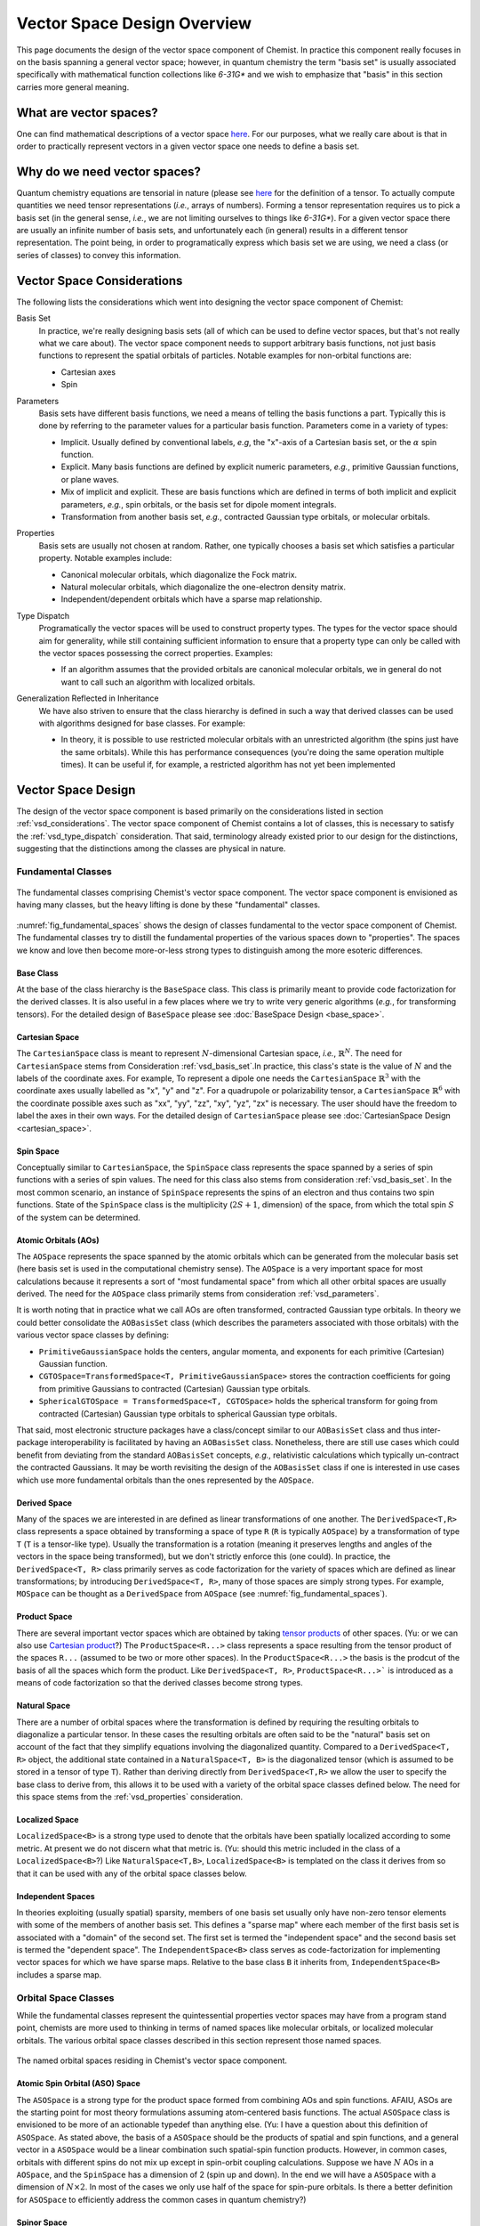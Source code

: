 .. Copyright 2023 NWChemEx-Project
..
.. Licensed under the Apache License, Version 2.0 (the "License");
.. you may not use this file except in compliance with the License.
.. You may obtain a copy of the License at
..
.. http://www.apache.org/licenses/LICENSE-2.0
..
.. Unless required by applicable law or agreed to in writing, software
.. distributed under the License is distributed on an "AS IS" BASIS,
.. WITHOUT WARRANTIES OR CONDITIONS OF ANY KIND, either express or implied.
.. See the License for the specific language governing permissions and
.. limitations under the License.

.. _vsd_design:

############################
Vector Space Design Overview
############################

This page documents the design of the vector space component of Chemist. In
practice this component really focuses in on the basis spanning a general 
vector space; however, in quantum chemistry the term "basis set" is usually 
associated specifically with mathematical function collections like `6-31G*` 
and we wish to emphasize that "basis" in this section carries more general
meaning.

************************
What are vector spaces?
************************

One can find mathematical descriptions of a vector space
`here <https://en.wikipedia.org/wiki/Vector_space>`__. For our purposes, what
we really care about is that in order to practically represent vectors in a
given vector space one needs to define a basis set.

*****************************
Why do we need vector spaces?
*****************************

Quantum chemistry equations are tensorial in nature (please see 
`here <en.wikipedia.org/wiki/Tensor>`__ for the definition of a tensor. To 
actually compute quantities we need tensor representations (*i.e.*, arrays 
of numbers). Forming a tensor representation requires us to pick a basis set 
(in the general sense, *i.e.*, we are not limiting ourselves to things like 
`6-31G*`). For a given vector space there are usually an infinite number of 
basis sets, and unfortunately each (in general) results in a different tensor 
representation. The point being, in order to programatically express which 
basis set we are using, we need a class (or series of classes) to convey this 
information.


.. _vsd_considerations:

***************************
Vector Space Considerations
***************************

The following lists the considerations which went into designing the vector
space component of Chemist:

.. _vsd_basis_set:

Basis Set
   In practice, we're really designing basis sets (all of which can be used
   to define vector spaces, but that's not really what we care about). The
   vector space component needs to support arbitrary basis functions, not just
   basis functions to represent the spatial orbitals of particles. Notable 
   examples for non-orbital functions are:

   - Cartesian axes
   - Spin

.. _vsd_parameters:

Parameters
   Basis sets have different basis functions, we need a means of telling the
   basis functions a part. Typically this is done by referring to the
   parameter values for a particular basis function. Parameters come in a
   variety of types:

   - Implicit. Usually defined by conventional labels, *e.g*, the "x"-axis of a
     Cartesian basis set, or the :math:`\alpha` spin function.
   - Explicit. Many basis functions are defined by explicit numeric parameters,
     *e.g.*, primitive Gaussian functions, or plane waves.
   - Mix of implicit and explicit. These are basis functions which are defined
     in terms of both implicit and explicit parameters, *e.g.*, spin orbitals,
     or the basis set for dipole moment integrals.
   - Transformation from another basis set, *e.g.*,
     contracted Gaussian type orbitals, or molecular orbitals.

.. _vsd_properties:

Properties
   Basis sets are usually not chosen at random. Rather, one typically chooses a
   basis set which satisfies a particular property. Notable examples
   include:

   - Canonical molecular orbitals, which diagonalize the Fock matrix.
   - Natural molecular orbitals, which  diagonalize the one-electron density
     matrix.
   - Independent/dependent orbitals which have a sparse map relationship.

.. _vsd_type_dispatch:

Type Dispatch
   Programatically the vector spaces will be used to construct property types.
   The types for the vector space should aim for generality, while still
   containing sufficient information to ensure that a property type can only
   be called with the vector spaces possessing the correct properties. Examples:

   - If an algorithm assumes that the provided orbitals are canonical
     molecular orbitals, we in general do not want to call such an algorithm
     with localized orbitals.

.. _vsd_generalization:

Generalization Reflected in Inheritance
   We have also striven to ensure that the class hierarchy is defined in such
   a way that derived classes can be used with algorithms designed for base
   classes. For example:

   - In theory, it is possible to use restricted molecular orbitals with an
     unrestricted algorithm (the spins just have the same orbitals). While this
     has performance consequences (you're doing the same operation multiple
     times). It can be useful if, for example, a restricted algorithm has not
     yet been implemented

********************
Vector Space Design
********************

The design of the vector space component is based primarily on the
considerations listed in section :ref:`vsd_considerations`. The vector space
component of Chemist contains a lot of classes, this is necessary to
satisfy the :ref:`vsd_type_dispatch` consideration. That said, terminology
already existed prior to our design for the distinctions, suggesting that the
distinctions among the classes are physical in nature.

Fundamental Classes
===================

.. _fig_fundamental_spaces:

.. figure:: ../assets/fundamental_spaces.png
   :align: center

   The fundamental classes comprising Chemist's vector space component. The
   vector space component is envisioned as having many classes, but the heavy
   lifting is done by these "fundamental" classes.

:numref:`fig_fundamental_spaces` shows the design of classes fundamental to the
vector space component of Chemist. The fundamental classes try to distill the
fundamental properties of the various spaces down to "properties". The spaces
we know and love then become more-or-less strong types to distinguish among the
more esoteric differences.

Base Class
----------

At the base of the class hierarchy is the ``BaseSpace`` class. This class is
primarily meant to provide code factorization for the derived classes. It is
also useful in a few places where we try to write very generic algorithms
(*e.g.*, for transforming tensors). For the detailed design of ``BaseSpace`` 
please see :doc:`BaseSpace Design <base_space>`.

Cartesian Space
---------------

.. |N| replace:: :math:`N`

The ``CartesianSpace`` class is meant to represent |N|-dimensional
Cartesian space, *i.e.*, :math:`\mathbb{R}^N`. The need for ``CartesianSpace``
stems from Consideration :ref:`vsd_basis_set`.In practice, this class's 
state is the value of |N| and the labels of the coordinate axes. For example,
To represent a dipole one needs the ``CartesianSpace`` :math:`\mathbb{R}^3` 
with the coordinate axes usually labelled as "x", "y" and "z". For a quadrupole 
or polarizability tensor, a ``CartesianSpace`` :math:`\mathbb{R}^6` with the
coordinate possible axes such as "xx", "yy", "zz", "xy", "yz", "zx" is 
necessary. The user should have the freedom to label the axes in their own 
ways. For the detailed design of ``CartesianSpace`` please see 
:doc:`CartesianSpace Design <cartesian_space>`.

Spin Space
----------

Conceptually similar to ``CartesianSpace``, the ``SpinSpace`` class represents
the space spanned by a series of spin functions with a series of spin values. 
The need for this class also stems from consideration :ref:`vsd_basis_set`.
In the most common scenario, an instance of ``SpinSpace`` represents the spins 
of an electron and thus contains two spin functions. State of the 
``SpinSpace`` class is the multiplicity (:math:`2S+1`, dimension) of the space,
from which the total spin :math:`S` of the system can be determined. 

Atomic Orbitals (AOs)
---------------------

The ``AOSpace`` represents the space spanned by the atomic orbitals which can
be generated from the molecular basis set (here basis set is used in the
computational chemistry sense). The ``AOSpace`` is a very important space for
most calculations because it represents a sort of "most fundamental space"
from which all other orbital spaces are usually derived. The need for the
``AOSpace`` class primarily stems from consideration :ref:`vsd_parameters`.

It is worth noting that in practice what we call AOs are often transformed,
contracted Gaussian type orbitals. In theory we could better consolidate the
``AOBasisSet`` class (which describes the parameters associated with those
orbitals) with the various vector space classes by defining:

- ``PrimitiveGaussianSpace`` holds the centers, angular momenta, and exponents
  for each primitive (Cartesian) Gaussian function.
- ``CGTOSpace=TransformedSpace<T, PrimitiveGaussianSpace>`` stores the
  contraction coefficients for going from primitive Gaussians to contracted
  (Cartesian) Gaussian type orbitals.
- ``SphericalGTOSpace = TransformedSpace<T, CGTOSpace>`` holds the spherical
  transform for going from contracted (Cartesian) Gaussian type orbitals to
  spherical Gaussian type orbitals.

That said, most electronic structure packages have a class/concept similar to
our ``AOBasisSet`` class and thus inter-package interoperability is facilitated
by having an ``AOBasisSet`` class. Nonetheless, there are still use cases which
could benefit from deviating from the standard ``AOBasisSet`` concepts, *e.g.*,
relativistic calculations which typically un-contract the contracted Gaussians.
It may be worth revisiting the design of the ``AOBasisSet`` class if one is
interested in use cases which use more fundamental orbitals than the ones
represented by the ``AOSpace``.

Derived Space
-------------

Many of the spaces we are interested in are defined as linear transformations
of one another. The ``DerivedSpace<T,R>`` class represents a space obtained by
transforming a space of type ``R`` (``R`` is typically ``AOSpace``) by a
transformation of type ``T`` (``T`` is a tensor-like type). Usually the
transformation is a rotation (meaning it preserves lengths and angles of the 
vectors in the space being transformed), but we don't strictly enforce this 
(one could). In practice, the ``DerivedSpace<T, R>`` class primarily serves as
code factorization for the variety of spaces which are defined as linear
transformations; by introducing ``DerivedSpace<T, R>``, many of those spaces
are simply strong types. For example, ``MOSpace`` can be thought as a
``DerivedSpace`` from ``AOSpace`` (see :numref:`fig_fundamental_spaces`).

Product Space
-------------

There are several important vector spaces which are obtained by taking 
`tensor products <en.wikipedia.org/wiki/Tensor_product>`__ of other spaces.
(Yu: or we can also use 
`Cartesian product <en.wikipedia.org/wiki/Cartesian_product>`__?)
The ``ProductSpace<R...>`` class represents a space resulting from the tensor 
product of the spaces ``R...`` (assumed to be two or more other spaces). In the
``ProductSpace<R...>`` the basis is the prodcut of the basis of all the spaces
which form the product. Like ``DerivedSpace<T, R>``, ``ProductSpace<R...>``` 
is introduced as a means of code factorization so that the derived classes 
become strong types.

Natural Space
-------------

There are a number of orbital spaces where the transformation is defined by
requiring the resulting orbitals to diagonalize a particular tensor. In these
cases the resulting orbitals are often said to be the "natural" basis set on
account of the fact that they simplify equations involving the diagonalized
quantity. Compared to a ``DerivedSpace<T, R>`` object, the additional state
contained in a ``NaturalSpace<T, B>`` is the diagonalized tensor (which is
assumed to be stored in a tensor of type ``T``). Rather than deriving directly
from ``DerivedSpace<T,R>`` we allow the user to specify the base class to
derive from, this allows it to be used with a variety of the orbital space
classes defined below. The need for this space  stems from the
:ref:`vsd_properties` consideration.

Localized Space
---------------

``LocalizedSpace<B>`` is a strong type used to denote that the orbitals have
been spatially localized according to some metric. At present we do not
discern what that metric is. 
(Yu: should this metric included in the class of a ``LocalizedSpace<B>``?) 
Like ``NaturalSpace<T,B>``, ``LocalizedSpace<B>``
is templated on the class it derives from so that it can be used with any of
the orbital space classes below.

Independent Spaces
------------------

In theories exploiting (usually spatial) sparsity, members of one basis
set usually only have non-zero tensor elements with some of the members of
another basis set. This defines a "sparse map" where each member of the first
basis set is associated with a "domain" of the second set. The first set
is termed the "independent space" and the second basis set is termed the
"dependent space". The ``IndependentSpace<B>`` class serves as
code-factorization for implementing vector spaces for which we have sparse
maps. Relative to the base class ``B`` it inherits from,
``IndependentSpace<B>`` includes a sparse map.


Orbital Space Classes
=====================

While the fundamental classes represent the quintessential properties vector
spaces may have from a program stand point, chemists are more used to
thinking in terms of named spaces like molecular orbitals, or localized
molecular orbitals. The various orbital space classes described in this section
represent those named spaces.

.. _fig_orbital_spaces:

.. figure:: assets/orbital_spaces.png
   :align: center

   The named orbital spaces residing in Chemist's vector space component.


Atomic Spin Orbital (ASO) Space
-------------------------------

The ``ASOSpace`` is a strong type for the product space formed from combining
AOs and spin functions. AFAIU, ASOs are the starting point for most theory
formulations assuming atom-centered basis functions. The actual ``ASOSpace``
class is envisioned to be more of an actionable typedef than anything else.
(Yu: I have a question about this definition of ``ASOSpace``. As stated
above, the basis of a ``ASOSpace`` should be the products of spatial and spin
functions, and a general vector in a ``ASOSpace`` would be a linear combination
such spatial-spin function products. However, in common cases, orbitals with
different spins do not mix up except in spin-orbit coupling calculations. 
Suppose we have |N| AOs in a ``AOSpace``, and the ``SpinSpace`` has a dimension
of 2 (spin up and down). In the end we will have a ``ASOSpace`` with a 
dimension of :math:`N\times 2`. In most of the cases we only use half of the 
space for spin-pure orbitals. Is there a better definition for ``ASOSpace`` to
efficiently address the common cases in quantum chemistry?)

Spinor Space
------------

.. |alpha| replace:: :math:`\alpha`
.. |beta| replace:: :math:`\beta`
.. |2N| replace:: :math:`2N`

The ``SpinorSpace<T>`` class is a strong type of a derived space whose
reference state is comprised of ASOs. For |N| AOs this means we have |2N| ASOs,
which get transformed into |2N| spinors (Yu: I would still say |N| instead of 
|2N| spinors, as a spinor is of dimension 2 in nature. Maybe never mind in 
practical calculations). In turn the we have a |2N| by |2N| transformation 
matrix. (Yu: with this definition, how can one distinguish a spinor from a
spin-mixed orbital in SOC calculations? In my opinion, a ``SpinorSpace`` is 
just a tensor product of a ``AOSpace`` with a Cartesian product of the 
:math:`\alpha` and :math:`\beta` componenets of a simple ``SpinSpace`` for one
electron.) 


Molecular Spin Orbitals (MSOs)
------------------------------

The ``MSOSpace<T>`` differs from the ``SpinorSpace<T>`` in that the orbital
transformation is restricted so that the |alpha| ASOs are only mixed with
other |alpha| ASOs and the |beta| ASOs are only mixed with other |beta| ASOs`.
In turn, each of the resulting |2N| MSOs are defined in terms of |N|
coefficients and our transformation is |N| by |2N|, not |2N| by |2N| like
``SpinorSpace<T>``. The inheritance of MSOs from spinors satisfies the
:ref:`vsd_generalization` consideration, since MSOs are just spinors with
zeroed out mixed spin blocks. (Yu: I will see ``MSOSpace`` as a 
``DerivedSpace`` from ``ASOSpace``, not from ``SpinorSpace``. I'm also confused
that if a spinor has non-zero mixed spin blocks. Please help me to clarify.)


Molecular Orbitals (MOs)
-------------------------

Restricting the ``MSOSpace<T>`` transformation coefficients so that the |alpha|
and |beta| MSOs have the same coefficients leads to an |N| by |N|
transformation matrix. The assumption is captured by defining the ``MOSpace<T>``
strong type. Inheritance here is consistent with the fact that MOs can be
used with MSO algorithms by using the same transformation coefficients for both
the |alpha| and |beta| MSOs.


Canonical Molecular Orbitals (CMOs)
-----------------------------------

In conventional electronic structure theory, the CMOs, *i.e.*,  the orbitals
which diagonalize the Fock matrix, are one of the most important natural
spaces on account of the fact that they simplify the derivation of
correlated methods. The ``CMOSpace<T>`` class is a strong type to denote
that the additional tensor contained in the base
``NaturalSpace<T, MOSpace<T>>`` object contains the orbital energies and that
the orbitals diagonalize the Fock matrix.

Natural Orbitals (NOs)
----------------------

NOs diagonalize the one-electron density matrix and the ``NOSpace<T>`` class
denotes this property by being a strong type derived from
``NaturalSpace<T, MOSpace<T>>``. The additional tensor residing in the
``NaturalSpace<T, MOSpace<T>>`` object holds the orbital occupation values.

Notes on "Side Casts"
---------------------

The design of the class hierarchy relies on single inheritance. This raises
some conceptual problems, for example, ``MOSpace<T>`` is also a type of
``DerivedSpace<T, AOSpace>`` (note it is ``AOSpace`` NOT ``ASOSpace``) and
therefore it should be possible to pass an ``MOSpace<T>`` object to a function
expecting a ``DerivedSpace<T, AOSpace>`` object (consistent with the
:ref:`vsd_generalization` consideration). There are at least two possible
solutions: introduce multiple inheritance (*i.e.*, also derive ``MOSpace<T>``
from ``DerivedSpace<T, AOSpace>``) or rely on implicit conversions. Owing to
the complexities of writing class hierarchies with multiple inheritance we
have opted for the latter.

********************
Vector Space Summary
********************

Over the years, electronic structure theorists have used a lot of basis sets.
Each basis set has different properties, which in turn can influence the
approximations and assumptions algorithms consuming the basis sets can make.
The vector space component was introduced to represent those basis set in the
simplest manner possible. The vector space component was designed adhering to
the considerations listed in :ref:`vsd_considerations`. The responsiveness of
our design to those considerations is summarized below.

:ref:`vsd_basis_set`
   The design includes a number of non-orbital vector spaces and the
   ``BaseSpace`` class does not assume that classes which derives from it
   actually contain orbitals. (Yu: Is it necessary to derive both the orbital
   and non-orbital vector spaces from the same ``BaseSpace``?)

:ref:`vsd_parameters`
   The class hierarchy derives a new class anytime the definition of the
   basis set depends on a new set of parameters.

:ref:`vsd_properties`
   Classes representing generic (and specific) basis set properties are found
   throughout the hierarchy. Functions are encouraged to use the lowest level
   (*i.e.*, closest to ``BaseSpace``) necessary in order to implement their
   algorithm.

:ref:`vsd_type_dispatch`
   Ultimately similar to :ref:`vsd_properties`, by establishing a series of
   strong types throughout the hierarchy it is possible to distinguish between,
   say canonical molecular orbitals and natural orbitals by type alone. In
   turn, if a module, for example, wants to assume it has been provided CMOs,
   it can do so by relying on C++'s type system.

:ref:`vsd_generalization`
   The inheritance of the orbital spaces was designed to reflect how the
   various electronic structure theories generalize with respect to spin.
   Developers of the classes are encouraged to implement whatever implicit
   conversions make sense in order to simulate a multiple-inheritance
   hierarchy.

*********************
Future Considerations
*********************

- The ``IndependentSpace<B>`` class is envisioned as being used by a whole
  host of additional spaces. The design should be fleshed out to accommodate
  those spaces when the time comes.
